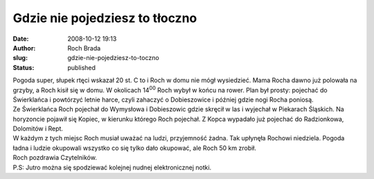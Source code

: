 Gdzie nie pojedziesz to tłoczno
###############################
:date: 2008-10-12 19:13
:author: Roch Brada
:slug: gdzie-nie-pojedziesz-to-toczno
:status: published

| Pogoda super, słupek rtęci wskazał 20 st. C to i Roch w domu nie mógł wysiedzieć. Mama Rocha dawno już polowała na grzyby, a Roch kisił się w domu. W okolicach 14\ :sup:`00` Roch wybył w końcu na rower. Plan był prosty: pojechać do Świerklańca i powtórzyć letnie harce, czyli zahaczyć o Dobieszowice i później gdzie nogi Rocha poniosą.
| Ze Świerklańca Roch pojechał do Wymysłowa i Dobieszowic gdzie skręcił w las i wyjechał w Piekarach Śląskich. Na horyzoncie pojawił się Kopiec, w kierunku którego Roch pojechał. Z Kopca wypadało już pojechać do Radzionkowa, Dolomitów i Rept.
| W każdym z tych miejsc Roch musiał uważać na ludzi, przyjemność żadna. Tak upłynęła Rochowi niedziela. Pogoda ładna i ludzie okupowali wszystko co się tylko dało okupować, ale Roch 50 km zrobił.
| Roch pozdrawia Czytelników.
| P.S: Jutro można się spodziewać kolejnej nudnej elektronicznej notki.
